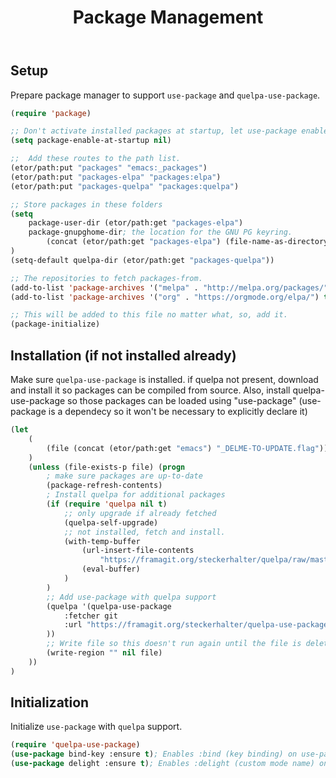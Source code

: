 #+TITLE: Package Management

** Setup
Prepare package manager to support ~use-package~ and ~quelpa-use-package~.
#+BEGIN_SRC emacs-lisp
  (require 'package)

  ;; Don't activate installed packages at startup, let use-package enable them.
  (setq package-enable-at-startup nil)

  ;;  Add these routes to the path list.
  (etor/path:put "packages" "emacs:_packages")
  (etor/path:put "packages-elpa" "packages:elpa")
  (etor/path:put "packages-quelpa" "packages:quelpa")

  ;; Store packages in these folders
  (setq
      package-user-dir (etor/path:get "packages-elpa")
      package-gnupghome-dir; the location for the GNU PG keyring.
          (concat (etor/path:get "packages-elpa") (file-name-as-directory "gnupg"))
  )
  (setq-default quelpa-dir (etor/path:get "packages-quelpa"))

  ;; The repositories to fetch packages-from.
  (add-to-list 'package-archives '("melpa" . "http://melpa.org/packages/"))
  (add-to-list 'package-archives '("org" . "https://orgmode.org/elpa/") t)

  ;; This will be added to this file no matter what, so, add it.
  (package-initialize)
#+END_SRC

** Installation (if not installed already)
Make sure ~quelpa-use-package~ is installed.
if quelpa not present, download and install it so packages can be compiled from source.
Also, install quelpa-use-package so those packages can be loaded using "use-package"
(use-package is a dependecy so it won't be necessary to explicitly declare it)
#+BEGIN_SRC emacs-lisp
  (let
      (
          (file (concat (etor/path:get "emacs") "_DELME-TO-UPDATE.flag"))
      )
      (unless (file-exists-p file) (progn
          ; make sure packages are up-to-date
          (package-refresh-contents)
          ; Install quelpa for additional packages
          (if (require 'quelpa nil t)
              ;; only upgrade if already fetched
              (quelpa-self-upgrade)
              ;; not installed, fetch and install.
              (with-temp-buffer
                  (url-insert-file-contents
                      "https://framagit.org/steckerhalter/quelpa/raw/master/bootstrap.el")
                  (eval-buffer)
              )
          )
          ;; Add use-package with quelpa support
          (quelpa '(quelpa-use-package
              :fetcher git
              :url "https://framagit.org/steckerhalter/quelpa-use-package.git"
          ))
          ;; Write file so this doesn't run again until the file is deleted
          (write-region "" nil file)
      ))
  )
#+END_SRC

** Initialization
Initialize ~use-package~ with ~quelpa~ support.
#+BEGIN_SRC emacs-lisp
  (require 'quelpa-use-package)
  (use-package bind-key :ensure t); Enables :bind (key binding) on use-package
  (use-package delight :ensure t); Enables :delight (custom mode name) on use-package
#+END_SRC
